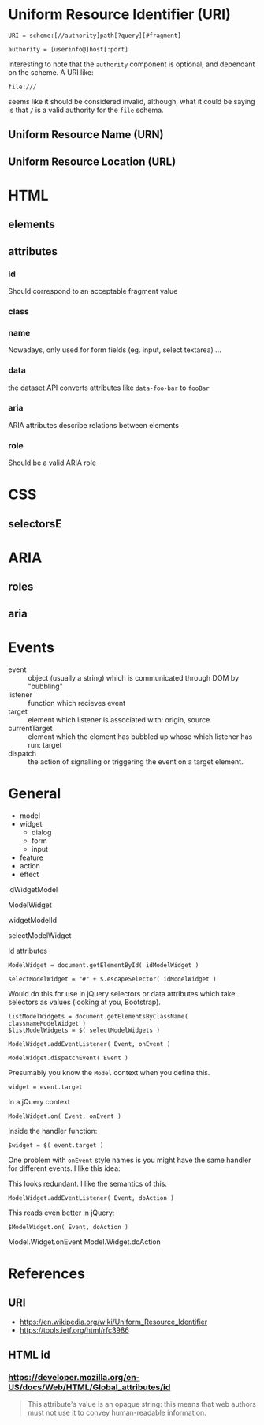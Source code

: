 * Uniform Resource Identifier (URI)

: URI = scheme:[//authority]path[?query][#fragment]

: authority = [userinfo@]host[:port]

Interesting to note that the ~authority~ component is optional, and
dependant on the scheme. A URI like:

: file:///

seems like it should be considered invalid, although, what it could be
saying is that ~/~ is a valid authority for the ~file~ schema.

** Uniform Resource Name (URN)
** Uniform Resource Location (URL)
* HTML
** elements
** attributes
*** id
Should correspond to an acceptable fragment value

*** class

*** name
Nowadays, only used for form fields (eg. input, select textarea) ...
*** data

the dataset API converts attributes like ~data-foo-bar~ to ~fooBar~

*** aria

ARIA attributes describe relations between elements

*** role

Should be a valid ARIA role

* CSS
** selectorsE
* ARIA
** roles
** aria
* Events
- event :: object (usually a string) which is communicated through DOM
           by "bubbling"
- listener :: function which recieves event
- target :: element which listener is associated with: origin, source
- currentTarget :: element which the element has bubbled up whose
                   which listener has run: target
- dispatch :: the action of signalling or triggering the event on a
              target element.
* General
- model
- widget
  - dialog
  - form
  - input
- feature
- action
- effect


idWidgetModel

ModelWidget

widgetModelId

selectModelWidget

Id attributes 

: ModelWidget = document.getElementById( idModelWidget )

: selectModelWidget = "#" + $.escapeSelector( idModelWidget )

Would do this for use in jQuery selectors or data attributes which
take selectors as values (looking at you, Bootstrap).

: listModelWidgets = document.getElementsByClassName( classnameModelWidget )
: $listModelWidgets = $( selectModelWidgets )


: ModelWidget.addEventListener( Event, onEvent )

: ModelWidget.dispatchEvent( Event )

Presumably you know the ~Model~ context when you define this.

: widget = event.target 

In a jQuery context

: ModelWidget.on( Event, onEvent )

Inside the handler function:

: $widget = $( event.target )

One problem with ~onEvent~ style names is you might have the same
handler for different events. I like this idea:

This looks redundant. I like the semantics of this:

: ModelWidget.addEventListener( Event, doAction )

This reads even better in jQuery:

: $ModelWidget.on( Event, doAction )



Model.Widget.onEvent
Model.Widget.doAction





* References
** URI
- https://en.wikipedia.org/wiki/Uniform_Resource_Identifier
- https://tools.ietf.org/html/rfc3986

** HTML id

***  https://developer.mozilla.org/en-US/docs/Web/HTML/Global_attributes/id

#+begin_quote
This attribute's value is an opaque string: this means that web
authors must not use it to convey human-readable information.
#+end_quote
